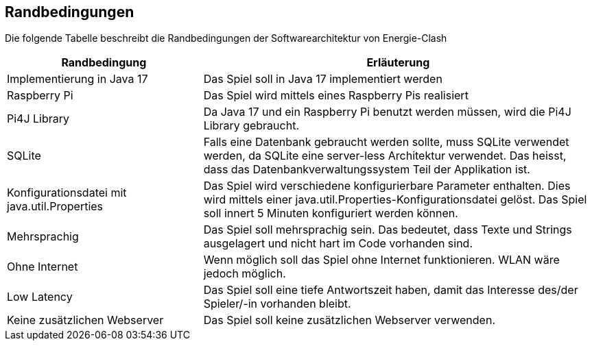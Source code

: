 [[section-architecture-constraints]]
== Randbedingungen

[role="arc42help"]
****
Die folgende Tabelle beschreibt die Randbedingungen der Softwarearchitektur von Energie-Clash
[cols="1,2" options="header"]
|===
|Randbedingung  |Erläuterung
| Implementierung in Java 17  | Das Spiel soll in Java 17 implementiert werden
| Raspberry Pi  | Das Spiel wird mittels eines Raspberry Pis realisiert
| Pi4J Library  | Da Java 17 und ein Raspberry Pi benutzt werden müssen, wird die Pi4J Library gebraucht.
| SQLite | Falls eine Datenbank gebraucht werden sollte, muss SQLite verwendet werden, da SQLite eine server-less Architektur verwendet. Das heisst, dass das Datenbankverwaltungssystem Teil der Applikation ist.
| Konfigurationsdatei mit java.util.Properties | Das Spiel wird verschiedene konfigurierbare Parameter enthalten. Dies wird mittels einer java.util.Properties-Konfigurationsdatei gelöst. Das Spiel soll innert 5 Minuten konfiguriert werden können.
| Mehrsprachig | Das Spiel soll mehrsprachig sein. Das bedeutet, dass Texte und Strings ausgelagert und nicht hart im Code vorhanden sind.
| Ohne Internet | Wenn möglich soll das Spiel ohne Internet funktionieren. WLAN wäre jedoch möglich.
| Low Latency | Das Spiel soll eine tiefe Antwortszeit haben, damit das Interesse des/der Spieler/-in vorhanden bleibt.
| Keine zusätzlichen Webserver | Das Spiel soll keine zusätzlichen Webserver verwenden.
|===
****
